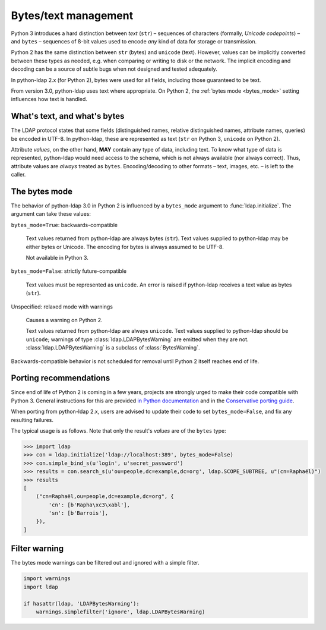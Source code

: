 .. _text-bytes:

Bytes/text management
=====================

Python 3 introduces a hard distinction between *text* (``str``) – sequences of
characters (formally, *Unicode codepoints*) – and ``bytes`` – sequences of
8-bit values used to encode *any* kind of data for storage or transmission.

Python 2 has the same distinction between ``str`` (bytes) and
``unicode`` (text).
However, values can be implicitly converted between these types as needed,
e.g. when comparing or writing to disk or the network.
The implicit encoding and decoding can be a source of subtle bugs when not
designed and tested adequately.

In python-ldap 2.x (for Python 2), bytes were used for all fields,
including those guaranteed to be text.

From version 3.0, python-ldap uses text where appropriate.
On Python 2, the :ref:`bytes mode <bytes_mode>` setting influences how text is
handled.


What's text, and what's bytes
-----------------------------

The LDAP protocol states that some fields (distinguished names, relative
distinguished names, attribute names, queries) be encoded in UTF-8.
In python-ldap, these are represented as text (``str`` on Python 3,
``unicode`` on Python 2).

Attribute *values*, on the other hand, **MAY**
contain any type of data, including text.
To know what type of data is represented, python-ldap would need access to the
schema, which is not always available (nor always correct).
Thus, attribute values are *always* treated as ``bytes``.
Encoding/decoding to other formats – text, images, etc. – is left to the caller.


.. _bytes_mode:

The bytes mode
--------------

The behavior of python-ldap 3.0 in Python 2 is influenced by a ``bytes_mode``
argument to :func:`ldap.initialize`.
The argument can take these values:

``bytes_mode=True``: backwards-compatible

    Text values returned from python-ldap are always bytes (``str``).
    Text values supplied to python-ldap may be either bytes or Unicode.
    The encoding for bytes is always assumed to be UTF-8.

    Not available in Python 3.

``bytes_mode=False``: strictly future-compatible

    Text values must be represented as ``unicode``.
    An error is raised if python-ldap receives a text value as bytes (``str``).

Unspecified: relaxed mode with warnings

    Causes a warning on Python 2.

    Text values returned from python-ldap are always ``unicode``.
    Text values supplied to python-ldap should be ``unicode``;
    warnings of type :class:`ldap.LDAPBytesWarning` are emitted when they
    are not. :class:`ldap.LDAPBytesWarning` is a subclass of
    :class:`BytesWarning`.

Backwards-compatible behavior is not scheduled for removal until Python 2
itself reaches end of life.


Porting recommendations
-----------------------

Since end of life of Python 2 is coming in a few years,
projects are strongly urged to make their code compatible with Python 3.
General instructions for this are provided `in Python documentation`_ and in
the `Conservative porting guide`_.

.. _in Python documentation: https://docs.python.org/3/howto/pyporting.html
.. _Conservative porting guide: http://portingguide.readthedocs.io/en/latest/


When porting from python-ldap 2.x, users are advised to update their code
to set ``bytes_mode=False``, and fix any resulting failures.

The typical usage is as follows.
Note that only the result's *values* are of the ``bytes`` type:

.. code-block:: pycon

    >>> import ldap
    >>> con = ldap.initialize('ldap://localhost:389', bytes_mode=False)
    >>> con.simple_bind_s(u'login', u'secret_password')
    >>> results = con.search_s(u'ou=people,dc=example,dc=org', ldap.SCOPE_SUBTREE, u"(cn=Raphaël)")
    >>> results
    [
        ("cn=Raphaël,ou=people,dc=example,dc=org", {
            'cn': [b'Rapha\xc3\xabl'],
            'sn': [b'Barrois'],
        }),
    ]


Filter warning
--------------

The bytes mode warnings can be filtered out and ignored with a
simple filter.

.. code-block:: python

   import warnings
   import ldap

   if hasattr(ldap, 'LDAPBytesWarning'):
       warnings.simplefilter('ignore', ldap.LDAPBytesWarning)
